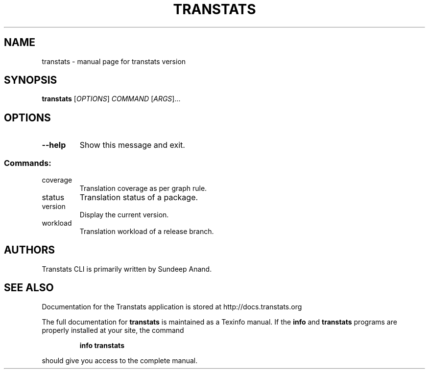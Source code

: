 .\" DO NOT MODIFY THIS FILE!  It was generated by help2man 1.47.4.
.TH TRANSTATS "1" "September 2017" "transtats version" "User Commands"
.SH NAME
transtats \- manual page for transtats version
.SH SYNOPSIS
.B transtats
[\fI\,OPTIONS\/\fR] \fI\,COMMAND \/\fR[\fI\,ARGS\/\fR]...
.SH OPTIONS
.TP
\fB\-\-help\fR
Show this message and exit.
.SS "Commands:"
.TP
coverage
Translation coverage as per graph rule.
.TP
status
Translation status of a package.
.TP
version
Display the current version.
.TP
workload
Translation workload of a release branch.
.SH AUTHORS
 Transtats CLI is primarily written by Sundeep Anand.
.SH "SEE ALSO"
 Documentation for the Transtats application is stored at http://docs.transtats.org
.PP
The full documentation for
.B transtats
is maintained as a Texinfo manual.  If the
.B info
and
.B transtats
programs are properly installed at your site, the command
.IP
.B info transtats
.PP
should give you access to the complete manual.

